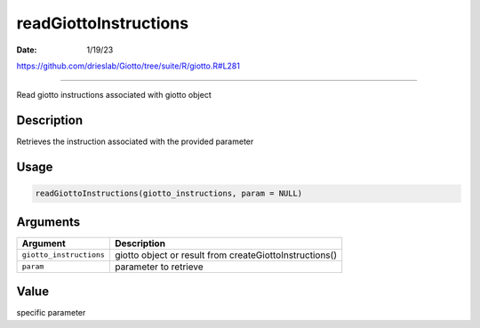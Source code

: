 ======================
readGiottoInstructions
======================

:Date: 1/19/23

https://github.com/drieslab/Giotto/tree/suite/R/giotto.R#L281



==========================

Read giotto instructions associated with giotto object

Description
-----------

Retrieves the instruction associated with the provided parameter

Usage
-----

.. code:: r

   readGiottoInstructions(giotto_instructions, param = NULL)

Arguments
---------

+-------------------------------+--------------------------------------+
| Argument                      | Description                          |
+===============================+======================================+
| ``giotto_instructions``       | giotto object or result from         |
|                               | createGiottoInstructions()           |
+-------------------------------+--------------------------------------+
| ``param``                     | parameter to retrieve                |
+-------------------------------+--------------------------------------+

Value
-----

specific parameter
